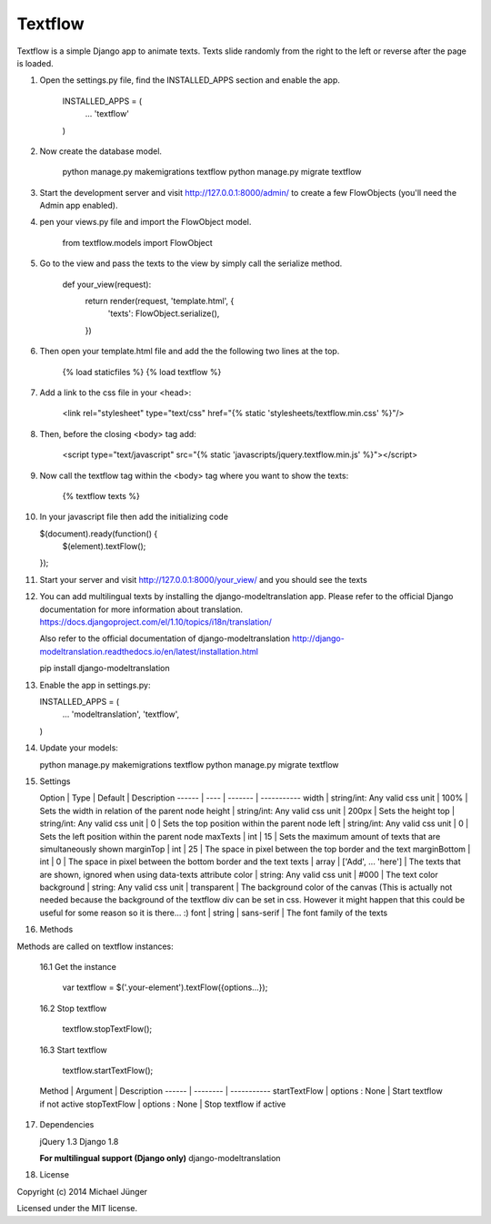 ========
Textflow
========

Textflow is a simple Django app to animate texts. Texts slide randomly from the right to the left or reverse after the
page is loaded.


1. Open the settings.py file, find the INSTALLED_APPS section and enable the app.

    INSTALLED_APPS = (
        ...
        'textflow'
    )

2. Now create the database model.

    python manage.py makemigrations textflow
    python manage.py migrate textflow

3. Start the development server and visit http://127.0.0.1:8000/admin/
   to create a few FlowObjects (you'll need the Admin app enabled).

4. pen your views.py file and import the FlowObject model.

    from textflow.models import FlowObject

5. Go to the view and pass the texts to the view by simply call the serialize method.

    def your_view(request):
      return render(request, 'template.html', {
        'texts': FlowObject.serialize(),
      })

6. Then open your template.html file and add the the following two lines at the top.

    {% load staticfiles %}
    {% load textflow %}

7. Add a link to the css file in your <head>:

    <link rel="stylesheet" type="text/css" href="{% static 'stylesheets/textflow.min.css' %}"/>

8. Then, before the closing <body> tag add:

    <script type="text/javascript" src="{% static 'javascripts/jquery.textflow.min.js' %}"></script>

9. Now call the textflow tag within the <body> tag where you want to show the texts:

    {% textflow texts %}

10. In your javascript file then add the initializing code

    $(document).ready(function() {
      $(element).textFlow();
    });

11. Start your server and visit http://127.0.0.1:8000/your_view/ and you should see the texts

12. You can add multilingual texts by installing the django-modeltranslation app.
    Please refer to the official Django documentation for more information about translation.
    https://docs.djangoproject.com/el/1.10/topics/i18n/translation/

    Also refer to the official documentation of django-modeltranslation
    http://django-modeltranslation.readthedocs.io/en/latest/installation.html

    pip install django-modeltranslation


13. Enable the app in settings.py:

    INSTALLED_APPS = (
        ...
        'modeltranslation',
        'textflow',
    )

14. Update your models:

    python manage.py makemigrations textflow
    python manage.py migrate textflow


15. Settings

    Option | Type | Default | Description
    ------ | ---- | ------- | -----------
    width | string/int: Any valid css unit | 100% | Sets the width in relation of the parent node
    height | string/int: Any valid css unit | 200px | Sets the height
    top | string/int: Any valid css unit | 0 | Sets the top position within the parent node
    left | string/int: Any valid css unit | 0 | Sets the left position within the parent node
    maxTexts | int | 15 | Sets the maximum amount of texts that are simultaneously shown
    marginTop | int | 25 | The space in pixel between the top border and the text
    marginBottom | int | 0 | The space in pixel between the bottom border and the text
    texts | array | ['Add', ... 'here'] | The texts that are shown, ignored when using data-texts attribute
    color | string: Any valid css unit | #000 | The text color
    background | string: Any valid css unit | transparent | The background color of the canvas (This is actually not needed because the background of the textflow div can be set in css. However it might happen that this could be useful for some reason so it is there... :)
    font | string | sans-serif | The font family of the texts


16. Methods

Methods are called on textflow instances:

    16.1 Get the instance

        var textflow = $('.your-element').textFlow({options...});

    16.2 Stop textflow

        textflow.stopTextFlow();

    16.3 Start textflow

        textflow.startTextFlow();


    Method | Argument | Description
    ------ | -------- | -----------
    startTextFlow | options : None | Start textflow if not active
    stopTextFlow | options : None | Stop textflow if active


17. Dependencies

    jQuery 1.3
    Django 1.8

    **For multilingual support (Django only)**
    django-modeltranslation


18. License

Copyright (c) 2014 Michael Jünger

Licensed under the MIT license.